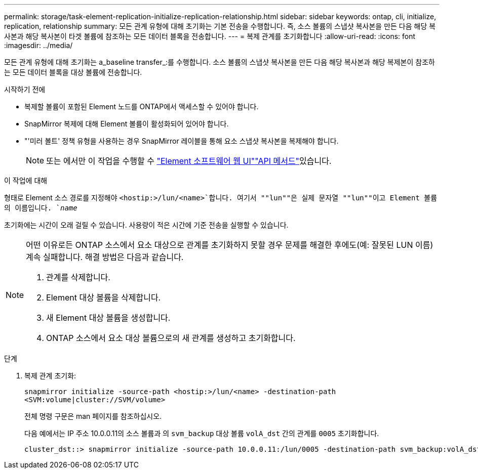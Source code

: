 ---
permalink: storage/task-element-replication-initialize-replication-relationship.html 
sidebar: sidebar 
keywords: ontap, cli, initialize, replication, relationship 
summary: 모든 관계 유형에 대해 초기화는 기본 전송을 수행합니다. 즉, 소스 볼륨의 스냅샷 복사본을 만든 다음 해당 복사본과 해당 복사본이 타겟 볼륨에 참조하는 모든 데이터 블록을 전송합니다. 
---
= 복제 관계를 초기화합니다
:allow-uri-read: 
:icons: font
:imagesdir: ../media/


[role="lead"]
모든 관계 유형에 대해 초기화는 a_baseline transfer_:를 수행합니다. 소스 볼륨의 스냅샷 복사본을 만든 다음 해당 복사본과 해당 복제본이 참조하는 모든 데이터 블록을 대상 볼륨에 전송합니다.

.시작하기 전에
* 복제할 볼륨이 포함된 Element 노드를 ONTAP에서 액세스할 수 있어야 합니다.
* SnapMirror 복제에 대해 Element 볼륨이 활성화되어 있어야 합니다.
* "'미러 볼트' 정책 유형을 사용하는 경우 SnapMirror 레이블을 통해 요소 스냅샷 복사본을 복제해야 합니다.
+
[NOTE]
====
또는 에서만 이 작업을 수행할 수 link:concept_snapmirror_labels.html["Element 소프트웨어 웹 UI"]link:../api/concept_element_api_snapshots_overview.html["API 메서드"]있습니다.

====


.이 작업에 대해
형태로 Element 소스 경로를 지정해야 `<hostip:>/lun/<name>`합니다. 여기서 ""lun""은 실제 문자열 ""lun""이고 Element 볼륨의 이름입니다. `_name_`

초기화에는 시간이 오래 걸릴 수 있습니다. 사용량이 적은 시간에 기준 전송을 실행할 수 있습니다.

[NOTE]
====
어떤 이유로든 ONTAP 소스에서 요소 대상으로 관계를 초기화하지 못할 경우 문제를 해결한 후에도(예: 잘못된 LUN 이름) 계속 실패합니다. 해결 방법은 다음과 같습니다.

. 관계를 삭제합니다.
. Element 대상 볼륨을 삭제합니다.
. 새 Element 대상 볼륨을 생성합니다.
. ONTAP 소스에서 요소 대상 볼륨으로의 새 관계를 생성하고 초기화합니다.


====
.단계
. 복제 관계 초기화:
+
`snapmirror initialize -source-path <hostip:>/lun/<name> -destination-path <SVM:volume|cluster://SVM/volume>`

+
전체 명령 구문은 man 페이지를 참조하십시오.

+
다음 예에서는 IP 주소 10.0.0.11의 소스 볼륨과 의 `svm_backup` 대상 볼륨 `volA_dst` 간의 관계를 `0005` 초기화합니다.

+
[listing]
----
cluster_dst::> snapmirror initialize -source-path 10.0.0.11:/lun/0005 -destination-path svm_backup:volA_dst
----

